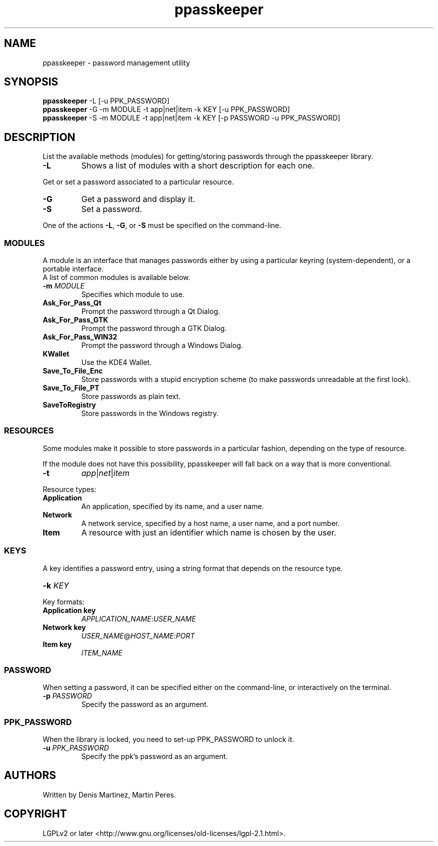 .\" man page for the ppasskeeper utility
.\"
.\" Denis Martinez: initial version (20080911)
.\" Martin PERES: update to rc1 version (20090330)

.TH ppasskeeper 1 "March 2009" "Portable Password Keeper" "A modular password manager"

.SH NAME
.P
ppasskeeper - password management utility

.SH SYNOPSIS
.P
\fBppasskeeper\fR -L [-u PPK_PASSWORD]
.br
\fBppasskeeper\fR -G -m MODULE -t app|net|item -k KEY [-u PPK_PASSWORD]
.br
\fBppasskeeper\fR -S -m MODULE -t app|net|item -k KEY [-p PASSWORD -u PPK_PASSWORD]
.br

.SH DESCRIPTION
.P
List the available methods (modules) for getting/storing passwords through the ppasskeeper library.
.TP
\fB-L\fR
Shows a list of modules with a short description for each one.
.P
Get or set a password associated to a particular resource.
.TP
\fB-G\fR
Get a password and display it.
.TP
\fB-S\fR
Set a password.
.P
One of the actions \fB-L\fR, \fB-G\fR, or \fB-S\fR must be specified on the command-line.

.SS MODULES
.P
A module is an interface that manages passwords either by using a particular keyring (system-dependent), or a portable interface.
.br
A list of common modules is available below.
.TP
\fB-m \fIMODULE\fR
Specifies which module to use.
.TP
\fBAsk_For_Pass_Qt\fR
Prompt the password through a Qt Dialog.
.TP
\fBAsk_For_Pass_GTK\fR
Prompt the password through a GTK Dialog.
.TP
\fBAsk_For_Pass_WIN32\fR
Prompt the password through a Windows Dialog.
.TP
\fBKWallet\fR
Use the KDE4 Wallet.
.TP
\fBSave_To_File_Enc\fR
Store passwords with a stupid encryption scheme (to make passwords unreadable at the first look).
.TP
\fBSave_To_File_PT\fR
Store passwords as plain text.
.TP
\fBSaveToRegistry\fR
Store passwords in the Windows registry.

.SS RESOURCES
.P
Some modules make it possible to store passwords in a particular fashion, depending on the type of resource.
.P
If the module does not have this possibility, ppasskeeper will fall back on a way that is more conventional.
.TP
\fB-t\fR
\fIapp\fR|\fInet\fR|\fIitem\fR
.P
Resource types:
.TP
\fBApplication\fR
An application, specified by its name, and a user name.
.TP
\fBNetwork\fR
A network service, specified by a host name, a user name, and a port number.
.TP
\fBItem\fR
A resource with just an identifier which name is chosen by the user.

.SS KEYS
.P
A key identifies a password entry, using a string format that depends on the resource type.
.TP
\fB-k \fIKEY\fR
.P
Key formats:
.TP
\fBApplication key\fR
\fIAPPLICATION_NAME\fR:\fIUSER_NAME\fR
.TP
\fBNetwork key\fR
\fIUSER_NAME\fR@\fIHOST_NAME\fR:\fIPORT\fR
.TP
\fBItem key\fR
\fIITEM_NAME\fR

.SS PASSWORD
.P
When setting a password, it can be specified either on the command-line, or interactively on the terminal.
.TP
\fB-p \fIPASSWORD\fR
Specify the password as an argument.

.SS PPK_PASSWORD
.P
When the library is locked, you need to set-up PPK_PASSWORD to unlock it.
.TP
\fB-u \fIPPK_PASSWORD\fR
Specify the ppk's password as an argument.

.SH AUTHORS
.P
Written by Denis Martinez, Martin Peres.

.SH COPYRIGHT
.P
LGPLv2 or later <http://www.gnu.org/licenses/old-licenses/lgpl-2.1.html>.
